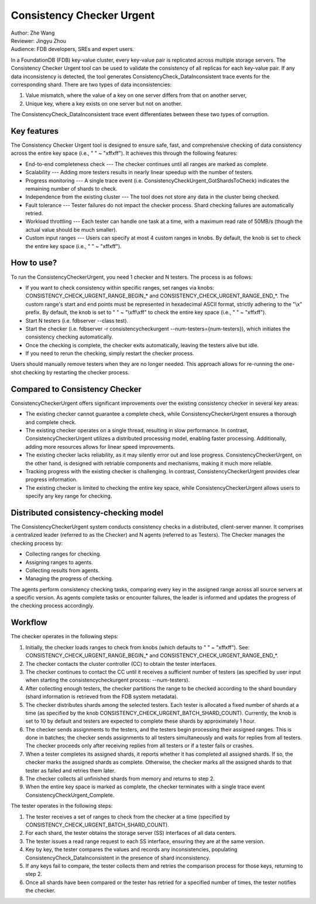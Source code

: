 ##############################
Consistency Checker Urgent
##############################

| Author: Zhe Wang
| Reviewer: Jingyu Zhou
| Audience: FDB developers, SREs and expert users.

In a FoundationDB (FDB) key-value cluster, every key-value pair is replicated across multiple storage servers. 
The Consistency Checker Urgent tool can be used to validate the consistency of all replicas for each key-value pair. 
If any data inconsistency is detected, the tool generates ConsistencyCheck_DataInconsistent trace events for the corresponding shard. 
There are two types of data inconsistencies: 

1. Value mismatch, where the value of a key on one server differs from that on another server, 
2. Unique key, where a key exists on one server but not on another. 

The ConsistencyCheck_DataInconsistent trace event differentiates between these two types of corruption.

Key features
============
The Consistency Checker Urgent tool is designed to ensure safe, fast, and comprehensive checking of data consistency across the entire key space 
(i.e., " " ~ "\xff\xff"). It achieves this through the following features:

* End-to-end completeness check --- The checker continues until all ranges are marked as complete.
* Scalability --- Adding more testers results in nearly linear speedup with the number of testers.
* Progress monitoring --- A single trace event (i.e. ConsistencyCheckUrgent_GotShardsToCheck) indicates the remaining number of shards to check.
* Independence from the existing cluster --- The tool does not store any data in the cluster being checked.
* Fault tolerance --- Tester failures do not impact the checker process. Shard checking failures are automatically retried.
* Workload throttling --- Each tester can handle one task at a time, with a maximum read rate of 50MB/s (though the actual value should be much smaller).
* Custom input ranges --- Users can specify at most 4 custom ranges in knobs. By default, the knob is set to check the entire key space (i.e., " " ~ "\xff\xff").

How to use?
===========
To run the ConsistencyCheckerUrgent, you need 1 checker and N testers. The process is as follows:

* If you want to check consistency within specific ranges, set ranges via knobs: CONSISTENCY_CHECK_URGENT_RANGE_BEGIN_* and CONSISTENCY_CHECK_URGENT_RANGE_END_*. The custom range's start and end points must be represented in hexadecimal ASCII format, strictly adhering to the "\\x" prefix. By default, the knob is set to " " ~ "\\xff\\xff" to check the entire key space (i.e., " " ~ "\xff\xff").
* Start N testers (i.e. fdbserver --class test).
* Start the checker (i.e. fdbserver -r consistencycheckurgent --num-testers={num-testers}), which initiates the consistency checking automatically.
* Once the checking is complete, the checker exits automatically, leaving the testers alive but idle.
* If you need to rerun the checking, simply restart the checker process.

Users should manually remove testers when they are no longer needed. 
This approach allows for re-running the one-shot checking by restarting the checker process.

Compared to Consistency Checker
===============================

ConsistencyCheckerUrgent offers significant improvements over the existing consistency checker in several key areas:

* The existing checker cannot guarantee a complete check, while ConsistencyCheckerUrgent ensures a thorough and complete check.
* The existing checker operates on a single thread, resulting in slow performance. In contrast, ConsistencyCheckerUrgent utilizes a distributed processing model, enabling faster processing. Additionally, adding more resources allows for linear speed improvements.
* The existing checker lacks reliability, as it may silently error out and lose progress. ConsistencyCheckerUrgent, on the other hand, is designed with retriable components and mechanisms, making it much more reliable.
* Tracking progress with the existing checker is challenging. In contrast, ConsistencyCheckerUrgent provides clear progress information.
* The existing checker is limited to checking the entire key space, while ConsistencyCheckerUrgent allows users to specify any key range for checking.

Distributed consistency-checking model
======================================
The ConsistencyCheckerUrgent system conducts consistency checks in a distributed, client-server manner. It comprises a centralized leader (referred to as the Checker) and N agents (referred to as Testers). The Checker manages the checking process by:

* Collecting ranges for checking.
* Assigning ranges to agents.
* Collecting results from agents.
* Managing the progress of checking.

The agents perform consistency checking tasks, comparing every key in the assigned range across all source servers at a specific version. As agents complete tasks or encounter failures, the leader is informed and updates the progress of the checking process accordingly.

Workflow
========

The checker operates in the following steps:

1. Initially, the checker loads ranges to check from knobs (which defaults to " " ~ "\xff\xff"). See: CONSISTENCY_CHECK_URGENT_RANGE_BEGIN_* and CONSISTENCY_CHECK_URGENT_RANGE_END_*.
2. The checker contacts the cluster controller (CC) to obtain the tester interfaces.
3. The checker continues to contact the CC until it receives a sufficient number of testers (as specified by user input when starting the consistencycheckurgent process: --num-testers).
4. After collecting enough testers, the checker partitions the range to be checked according to the shard boundary (shard information is retrieved from the FDB system metadata).
5. The checker distributes shards among the selected testers. Each tester is allocated a fixed number of shards at a time (as specified by the knob CONSISTENCY_CHECK_URGENT_BATCH_SHARD_COUNT). Currently, the knob is set to 10 by default and testers are expected to complete these shards by approximately 1 hour.
6. The checker sends assignments to the testers, and the testers begin processing their assigned ranges. This is done in batches; the checker sends assignments to all testers simultaneously and waits for replies from all testers. The checker proceeds only after receiving replies from all testers or if a tester fails or crashes.
7. When a tester completes its assigned shards, it reports whether it has completed all assigned shards. If so, the checker marks the assigned shards as complete. Otherwise, the checker marks all the assigned shards to that tester as failed and retries them later.
8. The checker collects all unfinished shards from memory and returns to step 2.
9. When the entire key space is marked as complete, the checker terminates with a single trace event ConsistencyCheckUrgent_Complete.

The tester operates in the following steps:

1. The tester receives a set of ranges to check from the checker at a time (specified by CONSISTENCY_CHECK_URGENT_BATCH_SHARD_COUNT).
2. For each shard, the tester obtains the storage server (SS) interfaces of all data centers.
3. The tester issues a read range request to each SS interface, ensuring they are at the same version.
4. Key by key, the tester compares the values and records any inconsistencies, populating ConsistencyCheck_DataInconsistent in the presence of shard inconsistency.
5. If any keys fail to compare, the tester collects them and retries the comparison process for those keys, returning to step 2.
6. Once all shards have been compared or the tester has retried for a specified number of times, the tester notifies the checker.
